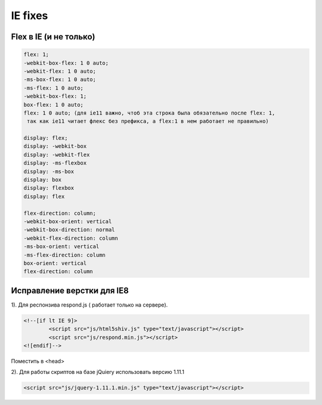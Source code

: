 IE fixes
========

Flex в IE (и не только)
-----------------------
.. code::

		flex: 1;
		-webkit-box-flex: 1 0 auto;
		-webkit-flex: 1 0 auto;
		-ms-box-flex: 1 0 auto;
		-ms-flex: 1 0 auto;
		-webkit-box-flex: 1;
		box-flex: 1 0 auto;
		flex: 1 0 auto; (для ie11 важно, чтоб эта строка была обязательно после flex: 1,
		 так как ie11 читает флекс без префикса, а flex:1 в нем работает не правильно)

		display: flex;
		display: -webkit-box
		display: -webkit-flex
		display: -ms-flexbox
		display: -ms-box
		display: box
		display: flexbox
		display: flex

		flex-direction: column;
		-webkit-box-orient: vertical
		-webkit-box-direction: normal
		-webkit-flex-direction: column
		-ms-box-orient: vertical
		-ms-flex-direction: column
		box-orient: vertical
		flex-direction: column

Исправление верстки для IE8
---------------------------
	
1).	Для респонзива respond.js ( работает только на сервере). 

.. code::

		<!--[if lt IE 9]>
			<script src="js/html5shiv.js" type="text/javascript"></script>
			<script src="js/respond.min.js"></script>
		<![endif]-->
Поместить в <head>

2).	Для работы скриптов на базе jQuiery использовать версию 1.11.1

.. code::

	<script src="js/jquery-1.11.1.min.js" type="text/javascript"></script>